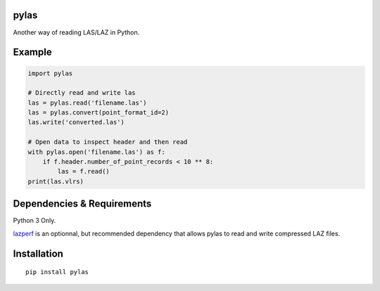 pylas
-----

Another way of reading LAS/LAZ in Python.

Example
-------

.. code:: python

    import pylas

    # Directly read and write las 
    las = pylas.read('filename.las')
    las = pylas.convert(point_format_id=2)
    las.write('converted.las')

    # Open data to inspect header and then read
    with pylas.open('filename.las') as f:
        if f.header.number_of_point_records < 10 ** 8:
            las = f.read()
    print(las.vlrs)


Dependencies & Requirements
---------------------------

Python 3 Only.

lazperf_ is an optionnal, but recommended dependency that allows pylas to read and write compressed LAZ files.

.. _lazperf: https://github.com/hobu/laz-perf



Installation
------------

::

    pip install pylas


